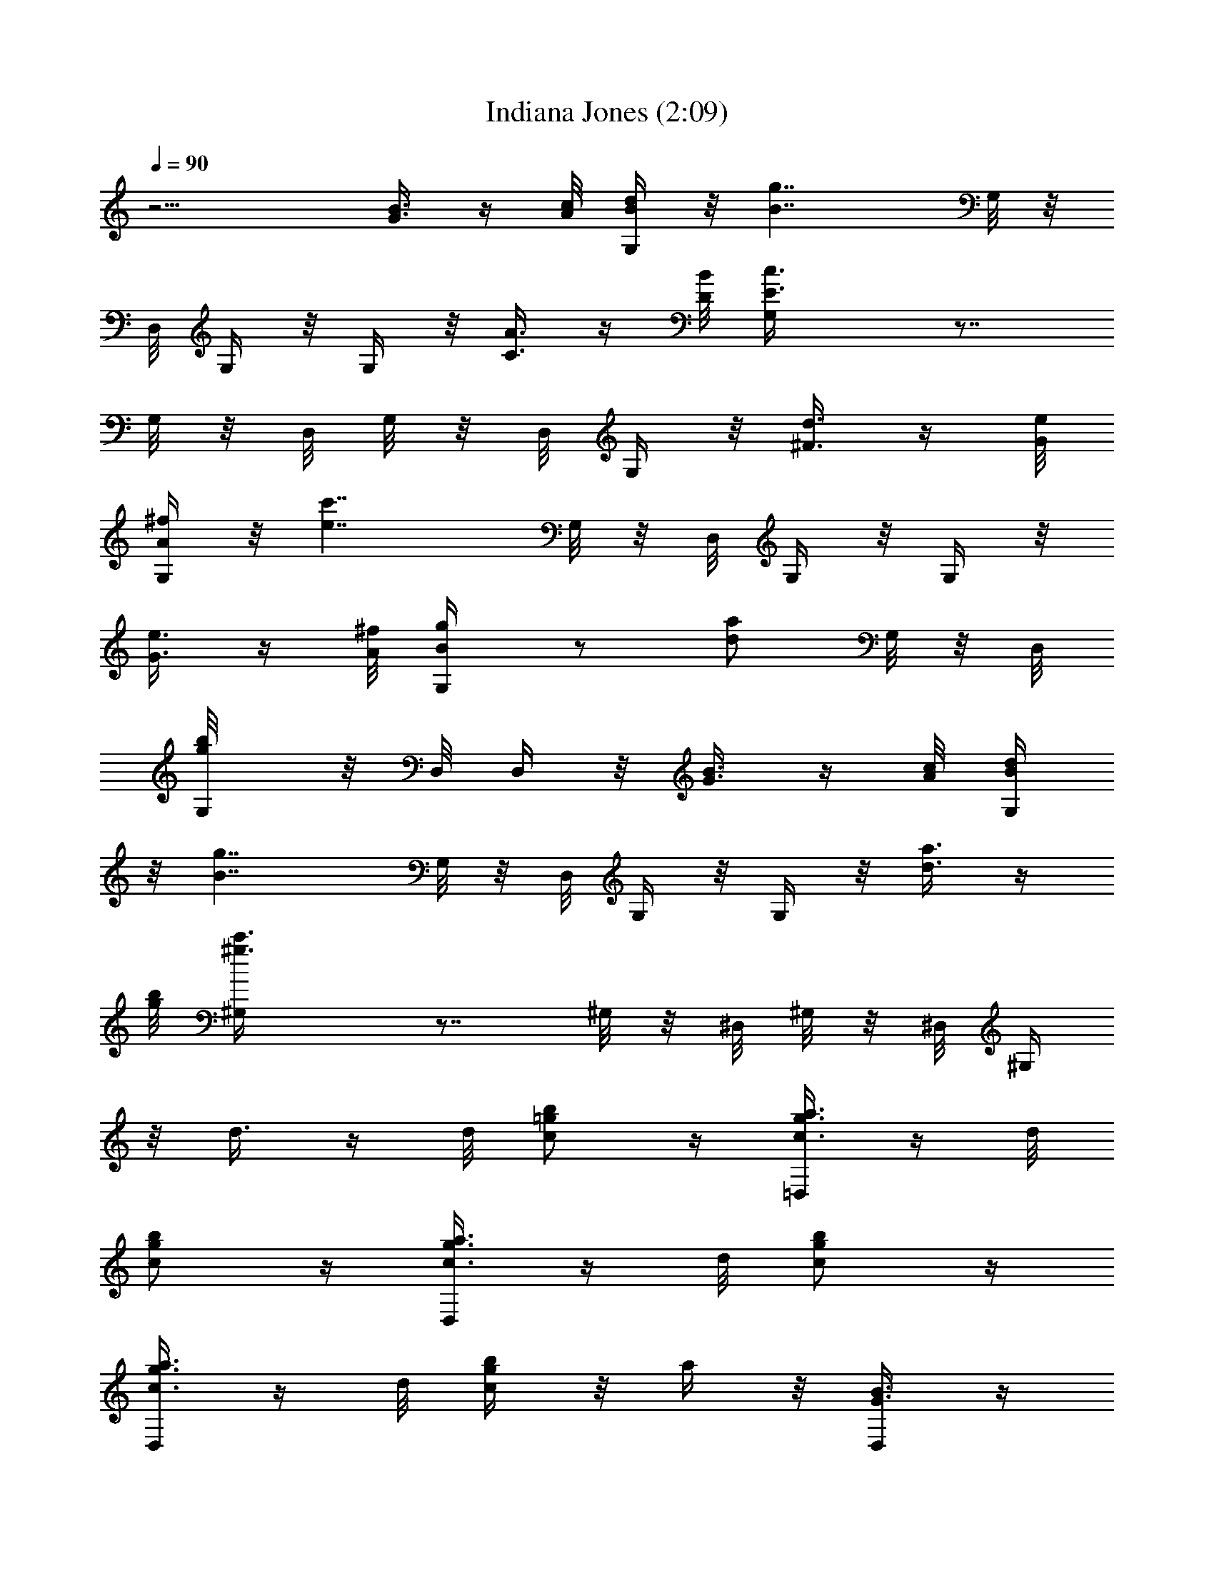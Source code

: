 X:1
T:Indiana Jones (2:09)
Z:Loyhargil - Elendilmir
%  Original file:indiana_jones_theme_1.mid
%  Transpose:-5
L:1/4
Q:90
K:C
z9/4 [B3/8G3/8] z/4 [c/8A/8] [d/4B/4G,/4] z/8 [B7/4g7/4z3/4] G,/8 z/8
D,/8 G,/4 z/8 G,/4 z/8 [C3/8A3/8] z/4 [B/8D/8] [c3/2E3/2G,/4] z7/8
G,/8 z/8 D,/8 G,/8 z/8 D,/8 G,/4 z/8 [d3/8^F3/8] z/4 [e/8G/8]
[^f/4A/4G,/4] z/8 [e7/4c'7/4z3/4] G,/8 z/8 D,/8 G,/4 z/8 G,/4 z/8
[e3/8G3/8] z/4 [^f/8A/8] [g/2B/2G,/4] z/2 [a/2d/2z3/8] G,/8 z/8 D,/8
[b/2g/2G,/8] z/8 D,/8 D,/4 z/8 [B3/8G3/8] z/4 [c/8A/8] [d/4B/4G,/4]
z/8 [B7/4g7/4z3/4] G,/8 z/8 D,/8 G,/4 z/8 G,/4 z/8 [a3/8d3/8] z/4
[b/8g/8] [c'3/2^g3/2^G,/4] z7/8 ^G,/8 z/8 ^D,/8 ^G,/8 z/8 ^D,/8 ^G,/4
z/8 d3/8 z/4 d/8 [b/2=g/2c/2] z/4 [a3/8g3/8c3/8=D,/2] z/4 d/8
[g/2c/2b/2] z/4 [a3/8g3/8c3/8D,/2] z/4 d/8 [g/2c/2b/2] z/4
[a3/8g3/8c3/8D,/2] z/4 d/8 [b/4g/4c/4] z/8 a/4 z/8 [B3/8G3/8D,/2] z/4
[c/8A/8] [d/4B/4=G,/4] z/8 [B7/4g7/4z3/4] G,/8 z/8 D,/8 G,/4 z/8 G,/4
z/8 [C3/8A3/8] z/4 [B/8D/8] [c3/2E3/2G,/4] z7/8 G,/8 z/8 D,/8 G,/8
z/8 D,/8 G,/4 z/8 [d3/8^F3/8] z/4 [e/8G/8] [^f/4A/4G,/4] z/8
[e7/4c'7/4z3/4] G,/8 z/8 D,/8 G,/4 z/8 G,/4 z/8 [e3/8G3/8] z/4
[^f/8A/8] [g/2B/2G,/4] z/2 [a/2d/2z3/8] G,/8 z/8 D,/8 [b/2g/2G,/8]
z/8 D,/8 D,/4 z/8 [B3/8G3/8] z/4 [c/8A/8] [d/4B/4G,/4] z/8
[B7/4g7/4z3/4] G,/8 z/8 D,/8 G,/4 z/8 G,/4 z/8 [a3/8d3/8] z/4
[b/8g/8] [c'3/2^g3/2^G,/4] z7/8 ^G,/8 z/8 ^D,/8 ^G,/8 z/8 ^D,/8 ^G,/4
z/8 d3/8 z/4 d/8 [b/2=g/2c/2] z/4 [a3/8g3/8c3/8=D,/2] z/4 d/8
[g/2c/2b/2] z/4 [a3/8g3/8c3/8D,/2] z/4 d/8 [g/2c/2b/2] z/4
[a3/8g3/8c3/8D,/2] z/4 d/8 [b/4g/4c/4] z/8 a/4 z/8 [B3/8G3/8D,/2] z/4
d/8 [c3/2A3/2=F3/2=G,/2] z/4 G,/2 z/4 G,/2 z/4 [A3/8F3/8G,/2] z/4 c/8
[G/8B/8G,/2] z/8 d/8 z/8 [g9/8z/8] [b9/8z/8] G,/2 z/4 G,/2 z/4
[B3/8G3/8G,/2] z/4 d/8 [c3/2A3/2F3/2z/8] G,/2 z/4 G,/2 z/4 G,/2 z/8
[A3/8F3/8z/8] G,/2 c/8 [G/8B/8G,/2] z/8 d/8 z/8 [b9/8g9/8z/4] G,/2
z/4 G,/2 z/4 [a3/8G,/2] z/4 b/8 [c'3/2=f3/2a3/2G,/2] z/4 G,/2 z/4
G,/2 z/4 [a3/8f3/8G,/2] z/4 c'/8 [^a/8g/8G,/2] z/8 =a/8 z/8
[e9/8g9/8z/4] G,/2 z/4 G,/2 z/4 [g3/8e3/8G,/2] z/4 ^a/8
[=a/4^f/4d/4G,/2] z/8 d/8 z/8 ^c/8 [d/4G,/2] z/8 [d/4^f/4a/4] z/8
[d/8G,/2] z/8 ^c/8 d/4 z/8 [d/4^f/4a/4G,/2] z/8 g/8 z/8 ^f/8
[g3/2e3/2=c3/2G,/2] z/4 G,/2 z/4 G,/2 z/4 [B3/8G3/8G,/2] z/8 d/4
[c3/2A3/2F3/2G,/2] z/4 G,/2 z/4 G,/2 z/4 [A3/8F3/8G,/2] z/4 c/8
[G/8B/8G,/2] z/8 d/8 z/8 [b9/8g9/8z/4] G,/2 z/4 G,/2 z/4
[B3/8G3/8G,/2] z/4 d/8 [c3/2A3/2F3/2G,/2] z/4 G,/2 z/4 G,/2 z/4
[A3/8F3/8G,/2] z/4 c/8 [^A/8G/8G,/2] z/8 =A/8 z/8 [G9/8^D9/8z/4] G,/2
z/4 G,/2 z/4 [G3/8B3/8G,/2] z/4 d/8 [c3/2A3/2F3/2G,/2] z/4 G,/2 z/4
G,/2 z/4 [A3/8F3/8G,/2] z/4 c/8 [G/8B/8G,/2] z/8 d/8 z/8
[b9/8g9/8z/4] G,/2 z/4 G,/2 z/4 [a3/8G,/2] z/4 b/8
[c'/4a/4=f/4e/4D,/2] z/8 f/8 z/8 e/8 [f/4G,/2] z/8 [c'/4a/4f/4e/4]
z/8 [f/8G,/2] z/8 e/8 f/4 z/8 [c'/4a/4f/4e/4G,/2] z/8 ^a/8 z/8 =a/8
[^a7/4g7/4^d7/4=d7/4G,/2] z/4 G,/2 z/4 G,/2 z/4 [G,/2z3/8] g/8 z/8
g/8 [c'/4=a/4f/4e/4D,/2] z/8 f/8 z/8 e/8 [f/4G,/2] z/8
[c'/4a/4f/4e/4] z/8 [f/8G,/2] z/8 e/8 f/4 z/8 [c'/4a/4f/4e/4G,/2] z/8
^a/8 z/8 =a/8 [^a7/4g7/4^d7/4=d7/4G,/2] z/4 G,/2 z/4 G,/2 z/4
[G,/2z3/8] g/8 z/8 g/8 [c'/4=a/4f/4e/4D,/2] z/8 f/8 z/8 e/8 [f/4D,/2]
z/8 [c'/4a/4f/4e/4] z/8 [f/8D,/2] z/8 e/8 f/4 z/8 [c'/4a/4f/4e/4D,/2]
z/8 ^a/8 z/8 =a/8 [^a/4g/4^d/4=d/4C/2] z/8 ^d/8 z/8 =d/8 [^d/4C/2]
z/8 [^a/4g/4^d/4=d/4] z/8 [^d/8C/2] z/8 =d/8 ^d/4 z/8
[^a/4g/4^d/4=d/4C/2] z/8 ^a/8 z/8 c'/8 [^f17/4d17/4b17/4g17/4G,/2]
z/4 G,/2 z/4 G,/2 z/4 G,/2 z/4 G,/4 z/8 G,/8 z/8 G,/8 G,/8 z/8 G,/8
z3/8 G,/4 z/2 [G3/8B3/8] z/4 [c/8A/8] [d/4B/4G,/4] z/8 [B7/4g7/4z3/4]
G,/8 z/8 D,/8 G,/4 z/8 G,/4 z/8 [C3/8A3/8] z/4 [B/8=D/8]
[c3/2E3/2G,/4] z7/8 G,/8 z/8 D,/8 G,/8 z/8 D,/8 G,/4 z/8 [d3/8^F3/8]
z/4 [e/8G/8] [^f/4A/4G,/4] z/8 [e7/4c'7/4z3/4] G,/8 z/8 D,/8 G,/4 z/8
G,/4 z/8 [e3/8G3/8] z/4 [^f/8A/8] [g/2B/2G,/4] z/2 [=a/2d/2z3/8] G,/8
z/8 D,/8 [b/2g/2G,/8] z/8 D,/8 D,/4 z/8 [B3/8G3/8] z/4 [c/8A/8]
[d/4B/4G,/4] z/8 [B7/4g7/4z3/4] G,/8 z/8 D,/8 G,/4 z/8 G,/4 z/8
[a3/8d3/8] z/4 [b/8g/8] [c'3/2^g3/2^G,/4] z7/8 ^G,/8 z/8 ^D,/8 ^G,/8
z/8 ^D,/8 ^G,/4 z/8 d3/8 z/4 d/8 [b/2=g/2c/2] z/4 [a3/8g3/8c3/8=D,/2]
z/4 d/8 [g/2c/2b/2] z/4 [a3/8g3/8c3/8D,/2] z/4 d/8 [g/2c/2b/2] z/4
[a3/8g3/8c3/8D,/2] z/4 d/8 [b/4g/4c/4] z/8 a/4 z/8 [B3/8G3/8D,/2] z/4
[c/8A/8] [d/4B/4=G,/4] z/8 [B7/4g7/4z3/4] G,/8 z/8 D,/8 G,/4 z/8 G,/4
z/8 [C3/8A3/8] z/4 [B/8D/8] [c3/2E3/2G,/4] z7/8 G,/8 z/8 D,/8 G,/8
z/8 D,/8 G,/4 z/8 [d3/8^F3/8] z/4 [e/8G/8] [^f/4A/4G,/4] z/8
[e7/4c'7/4z3/4] G,/8 z/8 D,/8 G,/4 z/8 G,/4 z/8 [e3/8G3/8] z/4
[^f/8A/8] [g/2B/2G,/4] z/2 [a/2d/2z3/8] G,/8 z/8 D,/8 [b/2g/2G,/8]
z/8 D,/8 D,/4 z/8 [B3/8G3/8] z/4 [c/8A/8] [d/4B/4G,/4] z/8
[B7/4g7/4z3/4] G,/8 z/8 D,/8 G,/4 z/8 G,/4 z/8 [a3/8d3/8] z/4
[b/8g/8] [c'3/2^g3/2^G,/4] z7/8 ^G,/8 z/8 ^D,/8 ^G,/8 z/8 ^D,/8 ^G,/4
z/8 d3/8 z/4 d/8 [b/2=g/2c/2] z/4 [a3/8g3/8c3/8=D,/2] z/4 d/8
[g/2c/2b/2] z/4 [a3/8g3/8c3/8D,/2] z/4 d/8 [b/2g/2c/2] z/4
[a3/8g3/8c3/8D,/2] z/4 d/8 [c'/2g/2e/2] z/4 [b3/8^f3/8d3/8D,/2] z/4
[a/8e/8c/8] [d35/8g35/8c/2=G,/2] z/4 B3/8 z/4 A/8 [G25/8C/2] z/4
B,3/8 z/4 A,/8 [G,9/8C/2] z/4 B,3/8 z/4 A,/8 G,/4 z/2 G/8 z/8 G/8 G/4
z/8 [c3/2A3/2=F3/2E3/2z3/4] D,/2 z [c/4A/4F/4E/4D,/2] z/8 c/8 z/8
^c/8 [d3/2B3/2G3/2^F3/2z3/4] G,/8 z/8 G,/8 G,/8 z/8 G,/8 G,/4 z/2 G/8
z/8 G/8 G/4 z/8 [=c3/2A3/2=F3/2E3/2z3/4] D,/2 z [A/4F/4E/4D,/2] z/8
c/8 z/8 c/8 [d3/2B3/2G3/2^F3/2z3/4] G,/8 z/8 G,/8 G,/8 z/8 G,/8 G,/4
z/2 g/8 z/8 g/8 g/4 z/8 [^a3/2g3/2^d3/2=d3/2z3/4] D, z/2
[g3/8^d3/8=d3/8D,/2] z/4 g/8 [c'=a=fez3/4] [D,z3/4] [afcez3/4] D,/2
z/4 [d13/4b13/4g13/4^f13/4z3/4] G,/2 z/4 D,/2 z/4 D,/2 z/4 G,/4 z/2
[G,/8G/8] z/8 [G,/8G/8] [G,/8G/8] z/8 [G,/8G/8] [G,/4G/4] 